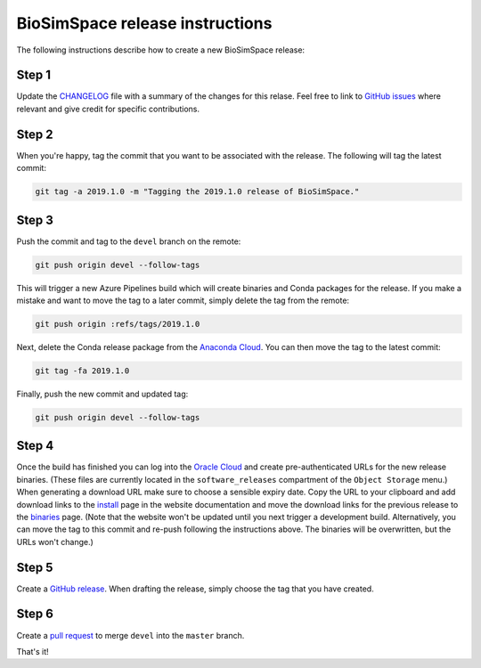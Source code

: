 BioSimSpace release instructions
*********************************

The following instructions describe how to create a new BioSimSpace release:

Step 1
======

Update the `CHANGELOG <https://github.com/michellab/BioSimSpace/blob/devel/doc/source/changelog.rst>`_
file with a summary of the changes for this relase. Feel free to link to
`GitHub issues <https://github.com/michellab/BioSimSpace/issues>`_ where relevant
and give credit for specific contributions.

Step 2
======

When you're happy, tag the commit that you want to be associated with the
release. The following will tag the latest commit:

.. code-block:: bash

    git tag -a 2019.1.0 -m "Tagging the 2019.1.0 release of BioSimSpace."

Step 3
======

Push the commit and tag to the ``devel`` branch on the remote:

.. code-block:: bash

    git push origin devel --follow-tags

This will trigger a new Azure Pipelines build which will create binaries
and Conda packages for the release. If you make a mistake and want to move
the tag to a later commit, simply delete the tag from the remote:

.. code-block:: bash

    git push origin :refs/tags/2019.1.0

Next, delete the Conda release package from the `Anaconda Cloud <https://anaconda.org/michellab/biosimspace/files>`_.
You can then move the tag to the latest commit:

.. code-block:: bash

    git tag -fa 2019.1.0

Finally, push the new commit and updated tag:

.. code-block:: bash

    git push origin devel --follow-tags

Step 4
======

Once the build has finished you can log into the `Oracle Cloud <https://cloud.oracle.com/home>`__
and create pre-authenticated URLs for the new release binaries. (These files
are currently located in the ``software_releases`` compartment of the ``Object Storage``
menu.) When generating a download URL make sure to choose a sensible expiry
date. Copy the URL to your clipboard and add download links to the
`install <https://github.com/michellab/BioSimSpace/blob/devel/doc/source/install.rst>`_
page in the website documentation and move the download links for the previous
release to the `binaries <https://github.com/michellab/BioSimSpace/blob/devel/doc/source/binaries.rst>`_
page. (Note that the website won't be updated until you next trigger a
development build. Alternatively, you can move the tag to this commit and
re-push following the instructions above. The binaries will be overwritten,
but the URLs won't change.)

Step 5
======

Create a `GitHub release <https://github.com/michellab/BioSimSpace/releases>`_.
When drafting the release, simply choose the tag that you have created.

Step 6
======

Create a `pull request <https://github.com/michellab/BioSimSpace/pulls>`_ to
merge ``devel`` into the ``master`` branch.

That's it!
